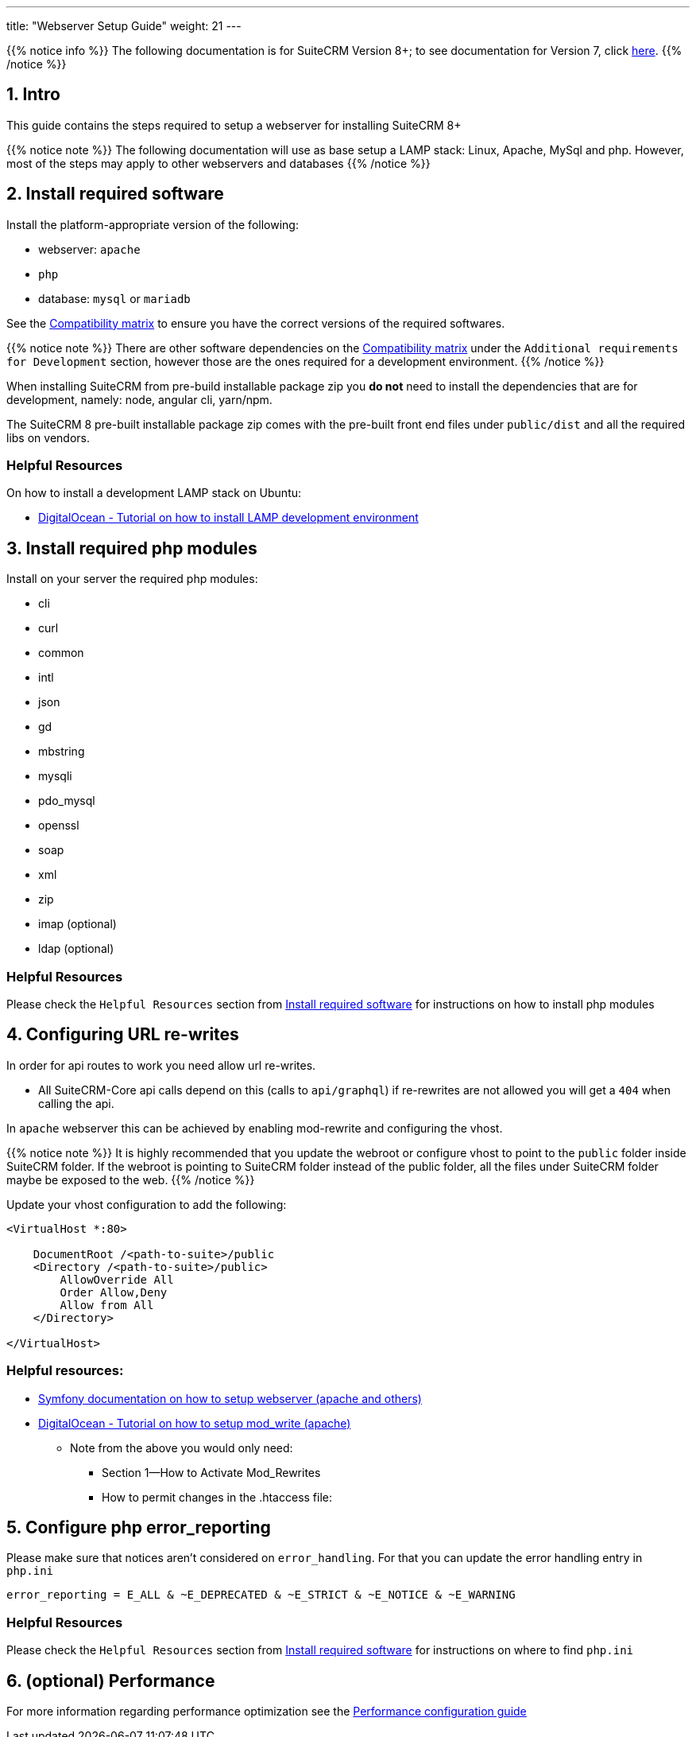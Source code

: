 ---
title: "Webserver Setup Guide"
weight: 21
---

{{% notice info %}}
The following documentation is for SuiteCRM Version 8+; to see documentation for Version 7, click link:../../../../developer/introduction[here].
{{% /notice %}}

== 1. Intro

This guide contains the steps required to setup a webserver for installing SuiteCRM 8+

{{% notice note %}}
The following documentation will use as base setup a LAMP stack: Linux, Apache, MySql and php. However, most of the steps may apply to other webservers and databases
{{% /notice %}}

== 2. Install required software

Install the platform-appropriate version of the following:

* webserver: `apache`
* `php`
* database: `mysql` or `mariadb`

See the link:../../compatibility-matrix/[Compatibility matrix] to ensure you have the correct versions of the required softwares.

{{% notice note %}}
There are other software dependencies on the link:../../compatibility-matrix/[Compatibility matrix] under the `Additional requirements for Development` section, however those are the ones required for a development environment.
{{% /notice %}}

When installing SuiteCRM from pre-build installable package zip you **do not** need to install the dependencies that are for development, namely: node, angular cli, yarn/npm.

The SuiteCRM 8 pre-built installable package zip comes with the pre-built front end files under `public/dist` and all the required libs on vendors.

=== Helpful Resources

On how to install a development LAMP stack on Ubuntu:

* link:https://www.digitalocean.com/community/tutorials/how-to-install-php-7-4-and-set-up-a-local-development-environment-on-ubuntu-20-04[DigitalOcean - Tutorial on how to install LAMP development environment,window=_blank]


== 3. Install required php modules

Install on your server the required php modules:

* cli
* curl
* common
* intl
* json
* gd
* mbstring
* mysqli
* pdo_mysql
* openssl
* soap
* xml
* zip
* imap (optional)
* ldap (optional)

=== Helpful Resources

Please check the `Helpful Resources` section from link:#_2_install_required_software[Install required software] for instructions on how to install php modules

== 4. Configuring URL re-writes

In order for api routes to work you need allow url re-writes.

* All SuiteCRM-Core api calls depend on this (calls to `api/graphql`) if re-rewrites are not allowed you will get a `404` when calling the api.

In `apache` webserver this can be achieved by enabling mod-rewrite and configuring the vhost.

{{% notice note %}}
It is highly recommended that you update the webroot or configure vhost to point to the `public` folder inside SuiteCRM folder. If the webroot is pointing to SuiteCRM folder instead of the public folder, all the files under SuiteCRM folder maybe be exposed to the web.
{{% /notice %}}


Update your vhost configuration to add the following:

[source,xml]
----
<VirtualHost *:80>

    DocumentRoot /<path-to-suite>/public
    <Directory /<path-to-suite>/public>
        AllowOverride All
        Order Allow,Deny
        Allow from All
    </Directory>

</VirtualHost>
----


=== Helpful resources:

* link:https://symfony.com/doc/current/setup/web_server_configuration.html#apache-with-mod-php-php-cgi[Symfony documentation on how to setup webserver (apache and others),window=_blank]
* link:https://www.digitalocean.com/community/tutorials/how-to-set-up-mod_rewrite[DigitalOcean - Tutorial on how to setup mod_write (apache),window=_blank]
** Note from the above you would only need:
*** Section 1—How to Activate Mod_Rewrites
*** How to permit changes in the .htaccess file:

== 5. Configure php error_reporting

Please make sure that notices aren't considered on `error_handling`. For that you can update the error handling entry in `php.ini`

[source,ini]
----
error_reporting = E_ALL & ~E_DEPRECATED & ~E_STRICT & ~E_NOTICE & ~E_WARNING
----


=== Helpful Resources

Please check the `Helpful Resources` section from link:#_2_install_required_software[Install required software] for instructions on where to find `php.ini`


== 6. (optional) Performance

For more information regarding performance optimization see the link:../performance/[Performance configuration guide]
